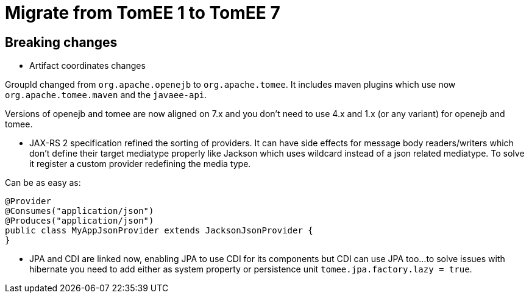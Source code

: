 = Migrate from TomEE 1 to TomEE 7
:jbake-date: 2017-06-17
:jbake-type: page
:jbake-status: published
:jbake-tomeepdf:

== Breaking changes

- Artifact coordinates changes

GroupId changed from `org.apache.openejb` to `org.apache.tomee`.
It includes maven plugins which use now `org.apache.tomee.maven` and the `javaee-api`.

Versions of openejb and tomee are now aligned on 7.x and you don't need to use
4.x and 1.x (or any variant) for openejb and tomee.

- JAX-RS 2 specification refined the sorting of providers. It can have side effects for message body
readers/writers which don't define their target mediatype properly like Jackson which uses wildcard instead of
a json related mediatype. To solve it register a custom provider redefining the media type.

Can be as easy as:

[source,java]
----
@Provider
@Consumes("application/json")
@Produces("application/json")
public class MyAppJsonProvider extends JacksonJsonProvider {
}
----

- JPA and CDI are linked now, enabling JPA to use CDI for its components but CDI can use JPA too...
to solve issues with hibernate you need to add either as system property or persistence unit `tomee.jpa.factory.lazy = true`.
